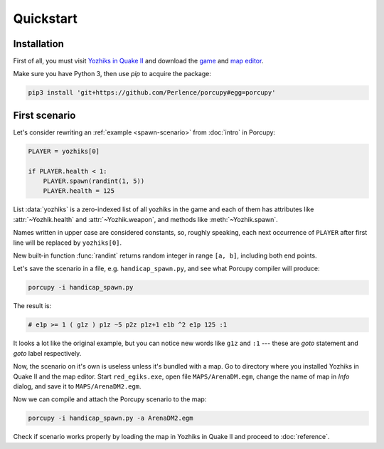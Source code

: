 Quickstart
==========

Installation
------------

First of all, you must visit `Yozhiks in Quake II <http://gegames.org/>`_ and download the `game
<http://octagram.name/pub/gegames/egiki.1.06.rar.exe>`_ and `map editor
<http://octagram.name/pub/gegames/egiki.editor.exe>`_.

Make sure you have Python 3, then use *pip* to acquire the package:

.. code-block:: bash

   pip3 install 'git+https://github.com/Perlence/porcupy#egg=porcupy'


First scenario
--------------

Let's consider rewriting an :ref:`example <spawn-scenario>` from :doc:`intro` in Porcupy:

.. code-block:: python

   PLAYER = yozhiks[0]

   if PLAYER.health < 1:
       PLAYER.spawn(randint(1, 5))
       PLAYER.health = 125

List :data:`yozhiks` is a zero-indexed list of all yozhiks in the game and each of them has attributes like
:attr:`~Yozhik.health` and :attr:`~Yozhik.weapon`, and methods like :meth:`~Yozhik.spawn`.

Names written in upper case are considered constants, so, roughly speaking, each next occurrence of ``PLAYER`` after first
line will be replaced by ``yozhiks[0]``.

New built-in function :func:`randint` returns random integer in range ``[a, b]``, including both end points.

Let's save the scenario in a file, e.g. ``handicap_spawn.py``, and see what Porcupy compiler will produce:

.. code-block:: bash

   porcupy -i handicap_spawn.py

The result is:

.. code-block:: none

   # e1p >= 1 ( g1z ) p1z ~5 p2z p1z+1 e1b ^2 e1p 125 :1

It looks a lot like the original example, but you can notice new words like ``g1z`` and ``:1`` --- these are *goto*
statement and *goto* label respectively.

Now, the scenario on it's own is useless unless it's bundled with a map.
Go to directory where you installed Yozhiks in Quake II and the map editor.
Start ``red_egiks.exe``, open file ``MAPS/ArenaDM.egm``, change the name of map in *Info* dialog, and save it to
``MAPS/ArenaDM2.egm``.

Now we can compile and attach the Porcupy scenario to the map:

.. code-block:: bash

   porcupy -i handicap_spawn.py -a ArenaDM2.egm

Check if scenario works properly by loading the map in Yozhiks in Quake II and proceed to :doc:`reference`.
